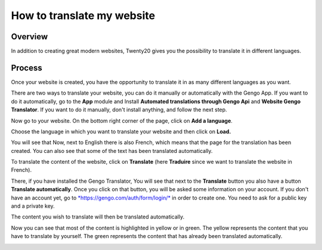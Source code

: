 ===============================
How to translate my website
===============================

Overview
========

In addition to creating great modern websites, Twenty20 gives you the
possibility to translate it in different languages.

Process
=======

Once your website is created, you have the opportunity to translate it
in as many different languages as you want.

There are two ways to translate your website, you can do it manually or
automatically with the Gengo App. If you want to do it automatically, go
to the **App** module and Install **Automated translations through Gengo
Api** and **Website Gengo Translator**. If you want to do it manually,
don't install anything, and follow the next step.

Now go to your website. On the bottom right corner of the page, click on
**Add a language**.

.. image:: media/translate_website01.png
    :align: center

Choose the language in which you want to translate your website and then
click on **Load.**

.. image:: media/translate_website02.png
    :align: center

You will see that Now, next to English there is also French, which means
that the page for the translation has been created. You can also see
that some of the text has been translated automatically.

.. image:: media/translate_website03.png
    :align: center

To translate the content of the website, click on **Translate** (here
**Traduire** since we want to translate the website in French).

There, if you have installed the Gengo Translator, You will see that
next to the **Translate** button you also have a button **Translate
automatically**. Once you click on that button, you will be asked some
information on your account. If you don't have an account yet, go to
`*https://gengo.com/auth/form/login/* <https://gengo.com/auth/form/login/>`__
in order to create one. You need to ask for a public key and a private
key.

The content you wish to translate will then be translated automatically.

.. image:: media/translate_website04.png
    :align: center

Now you can see that most of the content is highlighted in yellow or
in green. The yellow represents the content that you have to translate by
yourself. The green represents the content that has already been translated
automatically.

.. image:: media/translate_website05.png
    :align: center

